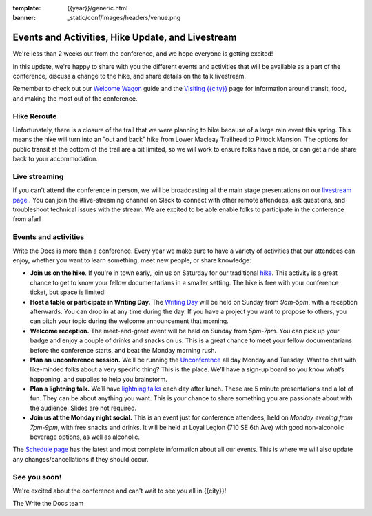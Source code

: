 :template: {{year}}/generic.html
:banner: _static/conf/images/headers/venue.png

.. post:: April 28, 2023
   :tags: tickets, events, practical, shirts, {{shortcode}}-{{year}}

Events and Activities, Hike Update, and Livestream
==================================================

We're less than 2 weeks out from the conference, and we hope everyone is getting excited!

In this update, we're happy to share with you the different events and activities that will be available as a part of the conference,
discuss a change to the hike, and share details on the talk livestream.

Remember to check out our `Welcome Wagon <https://www.writethedocs.org/conf/{{shortcode}}/{{year}}/welcome-wagon/>`_ guide and the `Visiting {{city}} <https://www.writethedocs.org/conf/{{shortcode}}/{{year}}/visiting/>`_ page for information around transit, food, and making the most out of the conference.

Hike Reroute
------------

Unfortunately, there is a closure of the trail that we were planning to hike because of a large rain event this spring.
This means the hike will turn into an "out and back" hike from Lower Macleay Trailhead to Pittock Mansion.
The options for public transit at the bottom of the trail are a bit limited,
so we will work to ensure folks have a ride, or can get a ride share back to your accommodation.

Live streaming
--------------

If you can't attend the conference in person, we will be broadcasting all the main stage presentations on our `livestream page <https://www.writethedocs.org/conf/{{shortcode}}/{{year}}/livestream>`_ .
You can join the #live-streaming channel on Slack to connect with other remote attendees, ask questions, and troubleshoot technical issues with the stream.
We are excited to be able enable folks to participate in the conference from afar!

Events and activities
---------------------

Write the Docs is more than a conference. Every year we make sure to have a variety of activities that our attendees can enjoy, whether you want to learn something, meet new people, or share knowledge:

-  **Join us on the hike**. If you're in town early, join us on Saturday for our traditional `hike <https://www.writethedocs.org/conf/{{shortcode}}/{{year}}/outing/>`_. This activity is a great chance to get to know your fellow documentarians in a smaller setting. The hike is free with your conference ticket, but space is limited!
-  **Host a table or participate in Writing Day.** The `Writing Day <https://www.writethedocs.org/conf/portland/2023/writing-day/>`__
   will be held on Sunday from *9am-5pm*, with a reception afterwards.
   You can drop in at any time during the day. If you have a project you
   want to propose to others, you can pitch your topic during the
   welcome announcement that morning.
-  **Welcome reception.** The meet-and-greet event will be held on Sunday from *5pm-7pm*. You can pick up your badge and enjoy a couple of drinks and snacks on us. This is a great chance to meet your fellow documentarians before the conference starts, and beat the Monday morning rush.
-  **Plan an unconference session.** We’ll be running the `Unconference <https://www.writethedocs.org/conf/portland/2023/unconference/>`__
   all day Monday and Tuesday. Want to chat with like-minded folks about
   a very specific thing? This is the place. We’ll have a sign-up board
   so you know what’s happening, and supplies to help you brainstorm.
-  **Plan a lightning talk.** We’ll have `lightning talks <https://www.writethedocs.org/conf/portland/2023/lightning-talks/>`__
   each day after lunch. These are 5 minute presentations and a lot of
   fun. They can be about anything you want. This is your chance to
   share something you are passionate about with the audience. Slides
   are not required.
-  **Join us at the Monday night social.** This is an event just for conference attendees, held on *Monday evening from 7pm-9pm*, with free snacks and drinks. It will be held at Loyal Legion (710 SE 6th Ave) with good non-alcoholic beverage options, as well as alcoholic. 

The `Schedule page <https://www.writethedocs.org/conf/{{shortcode}}/{{year}}/schedule/>`_ has the latest and most complete information about all our events. This is where we will also update any changes/cancellations if they should occur.

See you soon!
-------------

We're excited about the conference and can't wait to see you all in {{city}}!

| The Write the Docs team